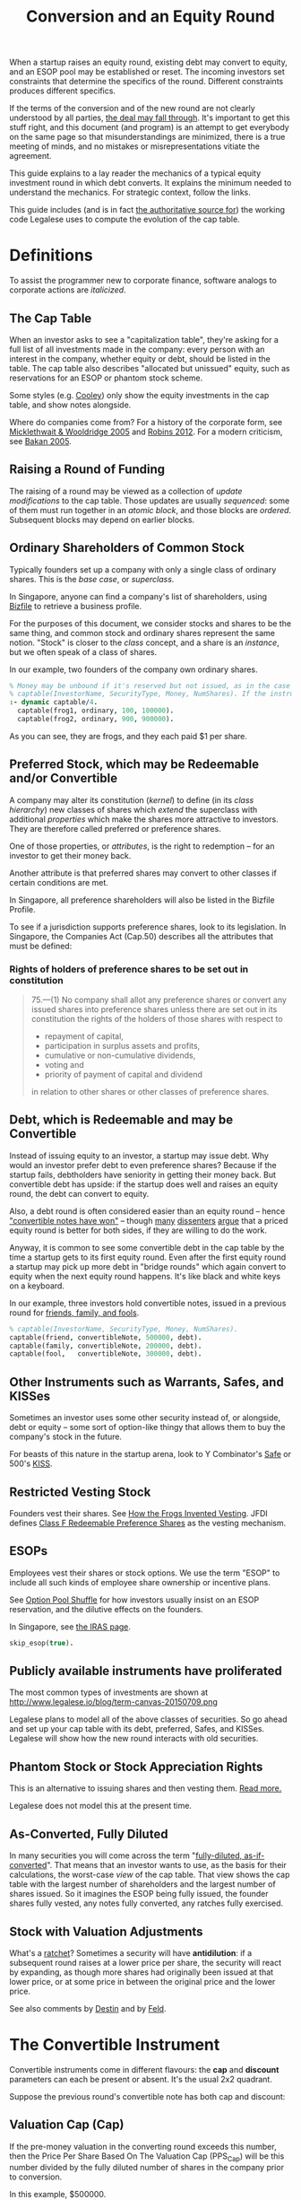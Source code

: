 #+TITLE: Conversion and an Equity Round

When a startup raises an equity round, existing debt may convert to equity, and an ESOP pool may be established or reset. The incoming investors set constraints that determine the specifics of the round. Different constraints produces different specifics.

If the terms of the conversion and of the new round are not clearly understood by all parties, [[http://www.askthevc.com/archives/2012/11/is-there-more-than-one-type-of-convertible-debt.html][the deal may fall through]]. It's important to get this stuff right, and this document (and program) is an attempt to get everybody on the same page so that misunderstandings are minimized, there is a true meeting of minds, and no mistakes or misrepresentations vitiate the agreement.

This guide explains to a lay reader the mechanics of a typical equity investment round in which debt converts. It explains the minimum needed to understand the mechanics. For strategic context, follow the links.

This guide includes (and is in fact [[https://en.wikipedia.org/wiki/Literate_programming][the authoritative source for]]) the working code Legalese uses to compute the evolution of the cap table.

* Definitions

To assist the programmer new to corporate finance, software analogs to corporate actions are /italicized/.

** The Cap Table

When an investor asks to see a "capitalization table", they're asking for a full list of all investments made in the company: every person with an interest in the company, whether equity or debt, should be listed in the table. The cap table also describes "allocated but unissued" equity, such as reservations for an ESOP or phantom stock scheme.

Some styles (e.g. [[https://www.cooleygo.com/frequently-asked-questions-convertible-debt/][Cooley]]) only show the equity investments in the cap table, and show notes alongside.

Where do companies come from? For a history of the corporate form, see [[http://www.amazon.com/Company-History-Revolutionary-Library-Chronicles/dp/0812972872/][Micklethwait & Wooldridge 2005]] and [[http://www.amazon.com/Corporation-That-Changed-World-Multinational/dp/0745331955/][Robins 2012]]. For a modern criticism, see [[http://www.amazon.com/Corporation-Pathological-Pursuit-Profit-Power/dp/0743247469/][Bakan 2005]].

** Raising a Round of Funding
The raising of a round may be viewed as a collection of /update modifications/ to the cap table. Those updates are usually /sequenced/: some of them must run together in an /atomic block/, and those blocks are /ordered/. Subsequent blocks may depend on earlier blocks.

** Ordinary Shareholders of Common Stock

Typically founders set up a company with only a single class of ordinary shares. This is the /base case/, or /superclass/.

In Singapore, anyone can find a company's list of shareholders, using [[http://www.bizfile.gov.sg/][Bizfile]] to retrieve a business profile.

For the purposes of this document, we consider stocks and shares to be the same thing, and common stock and ordinary shares represent the same notion. "Stock" is closer to the /class/ concept, and a share is an /instance/, but we often speak of a class of shares.

In our example, two founders of the company own ordinary shares.

#+BEGIN_SRC prolog :tangle yes
% Money may be unbound if it's reserved but not issued, as in the case of an ESOP reservation
% captable(InvestorName, SecurityType, Money, NumShares). If the instrument is debt, NumShares = "debt".
:- dynamic captable/4.
  captable(frog1, ordinary, 100, 100000).
  captable(frog2, ordinary, 900, 900000).
#+END_SRC

As you can see, they are frogs, and they each paid $1 per share.

** Preferred Stock, which may be Redeemable and/or Convertible

A company may alter its constitution (/kernel/) to define (in its /class hierarchy/) new classes of shares which /extend/ the superclass with additional /properties/ which make the shares more attractive to investors. They are therefore called preferred or preference shares.

One of those properties, or /attributes/, is the right to redemption -- for an investor to get their money back.

Another attribute is that preferred shares may convert to other classes if certain conditions are met.

In Singapore, all preference shareholders will also be listed in the Bizfile Profile.

To see if a jurisdiction supports preference shares, look to its legislation. In Singapore, the Companies Act (Cap.50) describes all the attributes that must be defined:

*** Rights of holders of preference shares to be set out in constitution

#+BEGIN_QUOTE
75.—(1)  No company shall allot any preference shares or convert any issued shares into preference shares unless there are set out in its constitution the rights of the holders of those shares with respect to
- repayment of capital,
- participation in surplus assets and profits,
- cumulative or non-cumulative dividends,
- voting and
- priority of payment of capital and dividend
in relation to other shares or other classes of preference shares.
#+END_QUOTE

** Debt, which is Redeemable and may be Convertible

Instead of issuing equity to an investor, a startup may issue debt. Why would an investor prefer debt to even preference shares? Because if the startup fails, debtholders have seniority in getting their money back. But convertible debt has upside: if the startup does well and raises an equity round, the debt can convert to equity.

Also, a debt round is often considered easier than an equity round -- hence [[https://blog.leapfunder.com/benefits-of-convertible-notes/]["convertible notes have won"]] -- though [[http://www.bothsidesofthetable.com/2010/08/30/is-convertible-debt-preferable-to-equity/][many]] [[http://www.sethlevine.com/archives/2010/08/has-convertible-debt-won-and-if-it-has-is-that-a-good-thing.html][dissenters]] [[http://www.bothsidesofthetable.com/2014/09/17/bad-notes-on-venture-capital/][argue]] that a priced equity round is better for both sides, if they are willing to do the work.

Anyway, it is common to see some convertible debt in the cap table by the time a startup gets to its first equity round. Even after the first equity round a startup may pick up more debt in "bridge rounds" which again convert to equity when the next equity round happens. It's like black and white keys on a keyboard.

In our example, three investors hold convertible notes, issued in a previous round for [[https://www.google.com/search?q=friends+family+fools][friends, family, and fools]].

#+BEGIN_SRC prolog :tangle yes
% captable(InvestorName, SecurityType, Money, NumShares).
captable(friend, convertibleNote, 500000, debt).
captable(family, convertibleNote, 200000, debt).
captable(fool,   convertibleNote, 300000, debt).
#+END_SRC

** Other Instruments such as Warrants, Safes, and KISSes

Sometimes an investor uses some other security instead of, or alongside, debt or equity -- some sort of option-like thingy that allows them to buy the company's stock in the future.

For beasts of this nature in the startup arena, look to Y Combinator's [[http://www.ycombinator.com/documents/#safe][Safe]] or 500's [[http://500.co/kiss/][KISS]].

** Restricted Vesting Stock

Founders vest their shares. See [[https://dl.dropboxusercontent.com/u/9544489/class%2520f%2520frog%2520vesting.pdf][How the Frogs Invented Vesting]]. JFDI defines [[../templates/jfdi.asia/jfdi_05_class_f_agreement.org][Class F Redeemable Preference Shares]] as the vesting mechanism.

** ESOPs

Employees vest their shares or stock options. We use the term "ESOP" to include all such kinds of employee share ownership or incentive plans.

See [[http://venturehacks.com/articles/option-pool-shuffle][Option Pool Shuffle]] for how investors usually insist on an ESOP reservation, and the dilutive effects on the founders.

In Singapore, see [[https://www.iras.gov.sg/IRASHome/Individuals/Foreigners/Working-out-your-taxes/What-is-Taxable-What-is-Not/Stock-Options/][the IRAS page]].

#+BEGIN_SRC prolog :tangle yes
skip_esop(true).
#+END_SRC

** Publicly available instruments have proliferated

The most common types of investments are shown at http://www.legalese.io/blog/term-canvas-20150709.png

Legalese plans to model all of the above classes of securities. So go ahead and set up your cap table with its debt, preferred, Safes, and KISSes. Legalese will show how the new round interacts with old securities.

** Phantom Stock or Stock Appreciation Rights

This is an alternative to issuing shares and then vesting them. [[http://www.forbes.com/sites/dking/2013/10/15/why-phantom-stock-can-be-better-than-real-stock/][Read more.]]

Legalese does not model this at the present time.

** As-Converted, Fully Diluted

In many securities you will come across the term "[[https://www.andrew.cmu.edu/user/fd0n/55%2520Anti-dilution%2520Protection%2520Postscripts.htm][fully-diluted, as-if-converted]]". That means that an investor wants to use, as the basis for their calculations, the worst-case /view/ of the cap table. That view shows the cap table with the largest number of shareholders and the largest number of shares issued. So it imagines the ESOP being fully issued, the founder shares fully vested, any notes fully converted, any ratches fully exercised.

** Stock with Valuation Adjustments

What's a [[https://vcexperts.com/buzz_articles/1339][ratchet]]? Sometimes a security will have *antidilution*: if a subsequent round raises at a lower price per share, the security will react by expanding, as though more shares had originally been issued at that lower price, or at some price in between the original price and the lower price.

See also comments by [[http://venturehacks.com/articles/terms-that-hurt][Destin]] and by [[http://feld.com/archives/2005/03/term-sheet-anti-dilution.html][Feld]].

* The Convertible Instrument

Convertible instruments come in different flavours: the *cap* and *discount* parameters can each be present or absent. It's the usual 2x2 quadrant.

Suppose the previous round's convertible note has both cap and discount:

** Valuation Cap (Cap)

If the pre-money valuation in the converting round exceeds this number, then the Price Per Share Based On The Valuation Cap (PPS_Cap) will be this number divided by the fully diluted number of shares in the company prior to conversion.

In this example, $500000.

#+BEGIN_SRC prolog :tangle yes
  valuation_cap(20000000).
  effective_premoney_valuation(P) :- valuation_cap(C), pre_money(P), C >  P.
  effective_premoney_valuation(C) :- valuation_cap(C), pre_money(P), C =< P.
  pps_cap(PPS) :-
      effective_premoney_valuation(PM),
      existing_shares(NumShares),
      PPS is PM / NumShares,
      format("  Valuation Cap price per share is ~w.~n", [PPS]).
#+END_SRC

** Discount (Discount)

The Price Per Share Based On The Discount (PPS_Discount) is the price per share of the next round (PPS_Newround) less the discount.

In this example, the discount is 30%.

We have four equations with four unknowns: ppsNewround, conversionShares, ppsDiscount, newShares

ppsDiscount = (1-discount) * ppsNewround
ppsNewround = newMoney / newShares
newShares / ( newShares + existingShares + conversionShares) = newRoundPercentagePost
conversionShares = conversionAmount / ppsDiscount

newRoundPercentagePost, discount, newMoney, existingShares, and conversionAmount are known.

so, let's do the math.

newShares = newRoundPercentagePost * ( newShares + existingShares + conversionShares)
newShares = newRoundPercentagePost * newShares + newRoundPercentagePost * existingShares + newRoundPercentagePost * conversionShares
newShares - newRoundPercentagePost * newShares = newRoundPercentagePost * existingShares + newRoundPercentagePost * conversionShares
newShares * ( 1 - newRoundPercentagePost) = newRoundPercentagePost * existingShares + newRoundPercentagePost * conversionShares
newShares * ( 1 - newRoundPercentagePost) = newRoundPercentagePost * existingShares + newRoundPercentagePost * (conversionAmount / ppsDiscount)
newShares * ( 1 - newRoundPercentagePost) = newRoundPercentagePost * existingShares + newRoundPercentagePost * (conversionAmount / ((1-discount) * ppsNewround))
newShares * ( 1 - newRoundPercentagePost) = newRoundPercentagePost * ( existingShares + (conversionAmount / ((1-discount) * ppsNewround)) )
newShares * ( 1 - newRoundPercentagePost) = newRoundPercentagePost * ( existingShares + (conversionAmount / ((1-discount) * newMoney / newShares )) )


#+BEGIN_SRC prolog :tangle yes
  discount(0.3).
  pps_discount(PPS) :-
      discount(D),
      total_new_money(TNM),
      converting_amount(ConversionAmount),
      existing_shares(ES),
      PPS is ( (1-D) * TNM - ConversionAmount ) / ES,
      format("  Discounted price per share is ~w.~n", [PPS]).
#+END_SRC


** Effective Price Per Share (PPS_Effective)

is the lower of PPS_Cap and PPS_Discount.

#+BEGIN_SRC prolog :tangle yes
  pps_effective(D) :- pps_discount(D), pps_cap(C), D =< C, format("  Discounted price per share ~w is cheaper.~n", [D]).
  pps_effective(C) :- pps_discount(D), pps_cap(C), D  > C, format("  Valuation Cap price per share ~w is cheaper.~n", [C]).
#+END_SRC

Of course, if there is no cap, then it's just the PPS_Discount. If there's no discount, then it's just the PPS_Cap. If the note has neither, then the note just converts at the price per share of the next round financing.

** Converting_Amount

The dollar amount invested by all the holders of convertible securities.

#+BEGIN_SRC prolog :tangle yes
  converting_amount(Sum) :-
      aggregate_all(sum(Amount), captable(Name, convertibleNote, Amount, debt), Sum),
      format("  What dollar value of convertible notes are going to become equity? $~w~n", [Sum]).
#+END_SRC

* Converts To (Conversion_Shares)

The instrument can convert to ordinary shares or to the equities issued in the new round. Either way the number of shares is the same.

Conversion_Shares = Converting_Amount / PPS_Effective.

#+BEGIN_SRC prolog :tangle yes
  converted_shares(Holder, Amount, Shares) :-
      captable(Holder, convertibleNote, Amount, debt),
      pps_effective(PPS),
      Shares is Amount / PPS.

  conversion_shares(N) :-
      converting_amount(A), pps_effective(PPS),
      N is A / PPS,
      format("  How many conversion shares will be created? ~w~n", [N]).

  edit_captable(Holder,convertibleNote,Amount,Shares) :-
      pps_effective(PPS), !,
      captable(Holder,convertibleNote,Amount,debt),
      retract(captable(Holder,convertibleNote,Amount,debt)),
      Shares is Amount / PPS,
      assertz(captable(Holder,preferred,Amount,Shares)),
      format(">>> converting captable(~w,convertibleNote->preferred,~w,~w) at $~w per share~n",[Holder,Amount,Shares, PPS]).
#+END_SRC

* What conversion method do the agreements specify? Pre, Post, or Dollars-Invested?

Read https://www.cooleygo.com/calculating-share-price-outstanding-convertible-notes/ to gain a sense of the three major approaches to capitalizing conversion.

http://www.feld.com/archives/2015/06/pre-money-vs-post-money-confusion-convertible-notes.html

* If the notes convert up, do they cap the LP in the resulting security?

* The New Round has Investors

There may be multiple investors. Each may invest a different amount. In our example we have new investors alice, bob, and carol.

#+BEGIN_SRC prolog :tangle yes
new_investor(alice, 2000000).
%new_investor(bob,   20000).
%new_investor(carol, 10000).
total_new_money(Sum) :- aggregate_all(sum(Amount), new_investor(Name, Amount), Sum).
#+END_SRC

How many shares should we issue to these investors? At what price per share?

#+BEGIN_SRC prolog :tangle yes
new_issues(NH, NHAmount, NHShares) :- new_investor(NH, NHAmount), pps_newround(PPS), NHShares is NHAmount / PPS.
total_new_issues(TNI) :- total_new_money(Amount), pps_newround(PPS), TNI is Amount / PPS.
#+END_SRC

It turns out that the answer depends, as [[https://www.cooleygo.com/calculating-share-price-outstanding-convertible-notes/][Cooley explains]].

* The New Round Interacts With Conversion

** In the simplest case, there would be no convertible debt.

The new investor establishes a pre-money valuation, looks at the number of existing shares, and with a little simple division obtains the price per share. All new investors in the round use the same price per share.

PricePerShare = pre_money / ( existing shares + conversion shares)

PricePerShare = pre_money / ( existing shares + 0 )

PricePerShare = pre_money / existing shares

#+BEGIN_SRC prolog :tangle yes
  pps_newround(PPS) :-
      existing_shares(NS),
      conversion_shares(CS),
      pre_money(N),
      PPS is N / ( NS + CS ),
      format("The new round price per share = pre-money ~w / (~w existing shares + ~w conversion shares ) = ~w~n", [N, NS, CS, PPS]).
#+END_SRC

But there's usually some convertible debt to deal with. How do we deal with it?

** Converting with the Pre-Money Method

Sometimes the incoming investor will agree a pre-money valuation on the existing equity, accept that conversion will form part of the new round, and take the dilution due to the conversion to the new equity. This is the simplest scenario. Calculations are based around the *pre*-money valuation.

In this case we pretend the investor agrees on a $600000 pre-money.

#+BEGIN_SRC prolog :tangle fixedpre.pl~
calc_method(fixedpre).
pre_money(600000) :- calc_method(fixedpre).
#+END_SRC

The pre-money valuation does not include the conversion shares; it only describes the existing shareholders.

This method is okay if there's a relatively small amount of convertible debt outstanding, because it won't affect the deal much.

** Converting with the Percentage-Ownership Method

Sometimes the incoming investor says, I want to have P percent of the company in return for M money, and everybody else will just have to deal -- too bad if they have to dilute. So calculations are made with the *post*-money as the point of reference.

#+BEGIN_SRC prolog :tangle percentage.pl~
calc_method(percentage).
desired_percentage(alice,Desired) :- new_investor(alice, Amount), Desired is 0.2, CD is Desired * 100,
format("Alice, who is investing $~w, wants to have ~w% of the post.~n", [Amount,CD]).
#+END_SRC

How do we calculate the pre-money valuation?

First we look at all the other investors coming into the new round. We know how much each is putting in, so we know what percentage they will have of the post.

We add all those percentages together (in future we'll add the ESOP too). Now we know what percentage of post the new investors represent.

#+BEGIN_SRC prolog :tangle yes
  investor_percentage_totals(IPT) :- aggregate_all(sum(Percentage), desired_percentage(Name, Percentage), IPT).
  new_round_percentage_post(NRPP) :- total_new_money(Amounts), desired_percentage(Holder, Percentage), new_investor(Holder, Amount),
                                     NRPP is Amounts / Amount * Percentage,
                                     format("  Together, the new investors will hold ~w of the post.~n", NRPP).
#+END_SRC

The pre-money valuation must be the balance.

#+BEGIN_SRC prolog :tangle yes
  pre_money(Pre) :-
      calc_method(percentage),
      new_round_percentage_post(NRPP), total_new_money(Amount),
      Pre is Amount * ( 1 / NRPP - 1 ).
#+END_SRC

That pre-money, mind you, includes all the conversion shares.

And that implies: to calculate a price per share for the new investors, first we need to know how many conversion shares will result from conversion. That depends in turn on the cap and discount specified by the convertible note. By adopting a *post*-money perspective on the next round, we impose a post-money perspective on the conversion, too!

Anyway, now that we have a "pre-money" valuation set, the convertible note has enough information to decide the lesser of the cap and the discount. From that we get the effective price per share, and from that we know the number of conversion shares.

Now that we know the number of existing shares and conversion shares, we have a basis to calculate a price per share for the new investment.

** Converting with the Dollars-Invested Method
this is the third method in the Cooley doc, but we aren't going to deal with it right now.
** Number of Existing Shares

Excludes conversion shares.

#+BEGIN_SRC prolog :tangle yes
  equity(Name, _, Money, Shares) :- captable(Name, _, Money, Shares), number(Shares).
  existing_shares(NS) :- aggregate_all(sum(Shares), equity(Name, _, Money, Shares), NS),
  aggregate_all(count, captable(Name, ordinary, Money, Shares), Count),
  format("  Prior to the conversion, there are ~w existing equity shares held by ~w holders.~n", [NS, Count]).
#+END_SRC

* ESOP Details

** Allow for ESOP allocation.
#+BEGIN_SRC prolog :tangle yes
  esop_post_required(0.15).
#+END_SRC

Many investors require that an ESOP pool, as a percentage of post, be allocated.

If there's already an ESOP pool reserved, they'll just keep the existing allocation.

#+BEGIN_SRC prolog :tangle yes
  esop_post_actual_percentage(ESOPpercentage).
  initial_esop_pool_size(0). % if not already allocated.
  minimum_esop_pool_size(N) :- esop_post_required(EP), existing_shares(ES), conversion_shares(CS), N is ( ES + CS ) / ( 1 - EP ) * EP.
  esop_pool_grows_by(N) :- initial_esop_pool_size(IEPS), minimum_esop_pool_size(MEPS), IEPS  > MEPS, N is 0,
  format("  The ESOP pool is already big enough (~w > ~w), not adding to allocation.~n", [IEPS, MEPS]).
  esop_pool_grows_by(N) :- initial_esop_pool_size(IEPS), minimum_esop_pool_size(MEPS), IEPS =< MEPS, N is MEPS - IEPS,
  format("  The ESOP pool needs to grow (~w < ~w) by ~w shares.~n", [IEPS, MEPS, N]).
  final_esop_pool_size(ESOPshares) :- initial_esop_pool_size(IEPS), esop_pool_grows_by(EPGB), ESOPshares is IEPS + EPGB,
  format("  The final ESOP pool size will be ~w.~n", [ESOPshares]).
#+END_SRC


* Deemed Valuation

This is what the "option pool shuffle" talks about.

There is a configuration option -- depending on the terms of the convertible security, the ESOP allocation (if any) might be dilutive or nondilutive to the convertible shareholders. The program doesn't account for this at the moment.

* Representing the conversion
The old securities are replaced by new securities.

* Putting it all together
#+BEGIN_SRC prolog :tangle yes
deal :-
existing_shares(ES1),
format("There are ~w existing shares:~n", ES1),
foreach(captable(EH,ordinary,EHAmount,EHShares), format("- Ordinary Shareholder ~w has ~w shares.~n", [EH, EHShares])),
converting_amount(Converting_Amount),
format("$~w worth of convertible securities are going to convert:~n", Converting_Amount),
foreach(captable(CH,convertibleNote,CHAmount,debt), format("- ~w has $~w to convert.~n", [CH, CHAmount])),
format("How many shares will they get for their money? That depends on the next-round company valuation.~n"),
foreach(new_investor(NH,NHAmount), format("New investor ~w is putting in $~w.~n", [NH, NHAmount])),
pre_money(PM), format("The new round has a pre-money valuation of $~w.~n", [PM]),
pps_effective(PPSE), conversion_shares(ConvShares), format("So the existing convertible holders will convert at $~w/share to ~w shares.~n", [PPSE, ConvShares]),
foreach(converted_shares(CH,CHAmount,CHShares), format("- ~w's $~w becomes ~w shares.~n", [CH, CHAmount, CHShares])),
total_new_money(NT), format("The new round will see a total of $~w come in.~n", [NT]),
pps_newround(PPS), format("The new round is priced at $~w/share.~n", [PPS]),
format("New shareholders will receive:~n"),
foreach(new_issues(NH, NHAmount, NHShares), format("- ~w will get ~w shares for their $~w.~n", [NH, NHShares, NHAmount])),
final_esop_pool_size(ESOPsize),
total_new_issues(TNI),
TotalCap is ES1 + ConvShares + TNI + ESOPsize,
new_issues(alice, _, AliceShares), AlicePercentage is AliceShares / TotalCap * 100, format("Alice holds ~w%.~n", AlicePercentage),
ESOPpercentage is ESOPsize / TotalCap,
format("ESOP percentage post ~w / ~w is ~w~n", [ ESOPsize, TotalCap, ESOPpercentage ]),
edit_captable(Holder,convertibleNote,Amount,Shares),
listing(captable)
.
#+END_SRC


